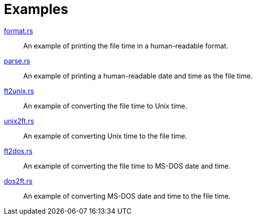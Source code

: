 // SPDX-FileCopyrightText: 2023 Shun Sakai
//
// SPDX-License-Identifier: CC-BY-4.0

= Examples

link:format.rs[]::

  An example of printing the file time in a human-readable format.

link:parse.rs[]::

  An example of printing a human-readable date and time as the file time.

link:ft2unix.rs[]::

  An example of converting the file time to Unix time.

link:unix2ft.rs[]::

  An example of converting Unix time to the file time.

link:ft2dos.rs[]::

  An example of converting the file time to MS-DOS date and time.

link:dos2ft.rs[]::

  An example of converting MS-DOS date and time to the file time.
